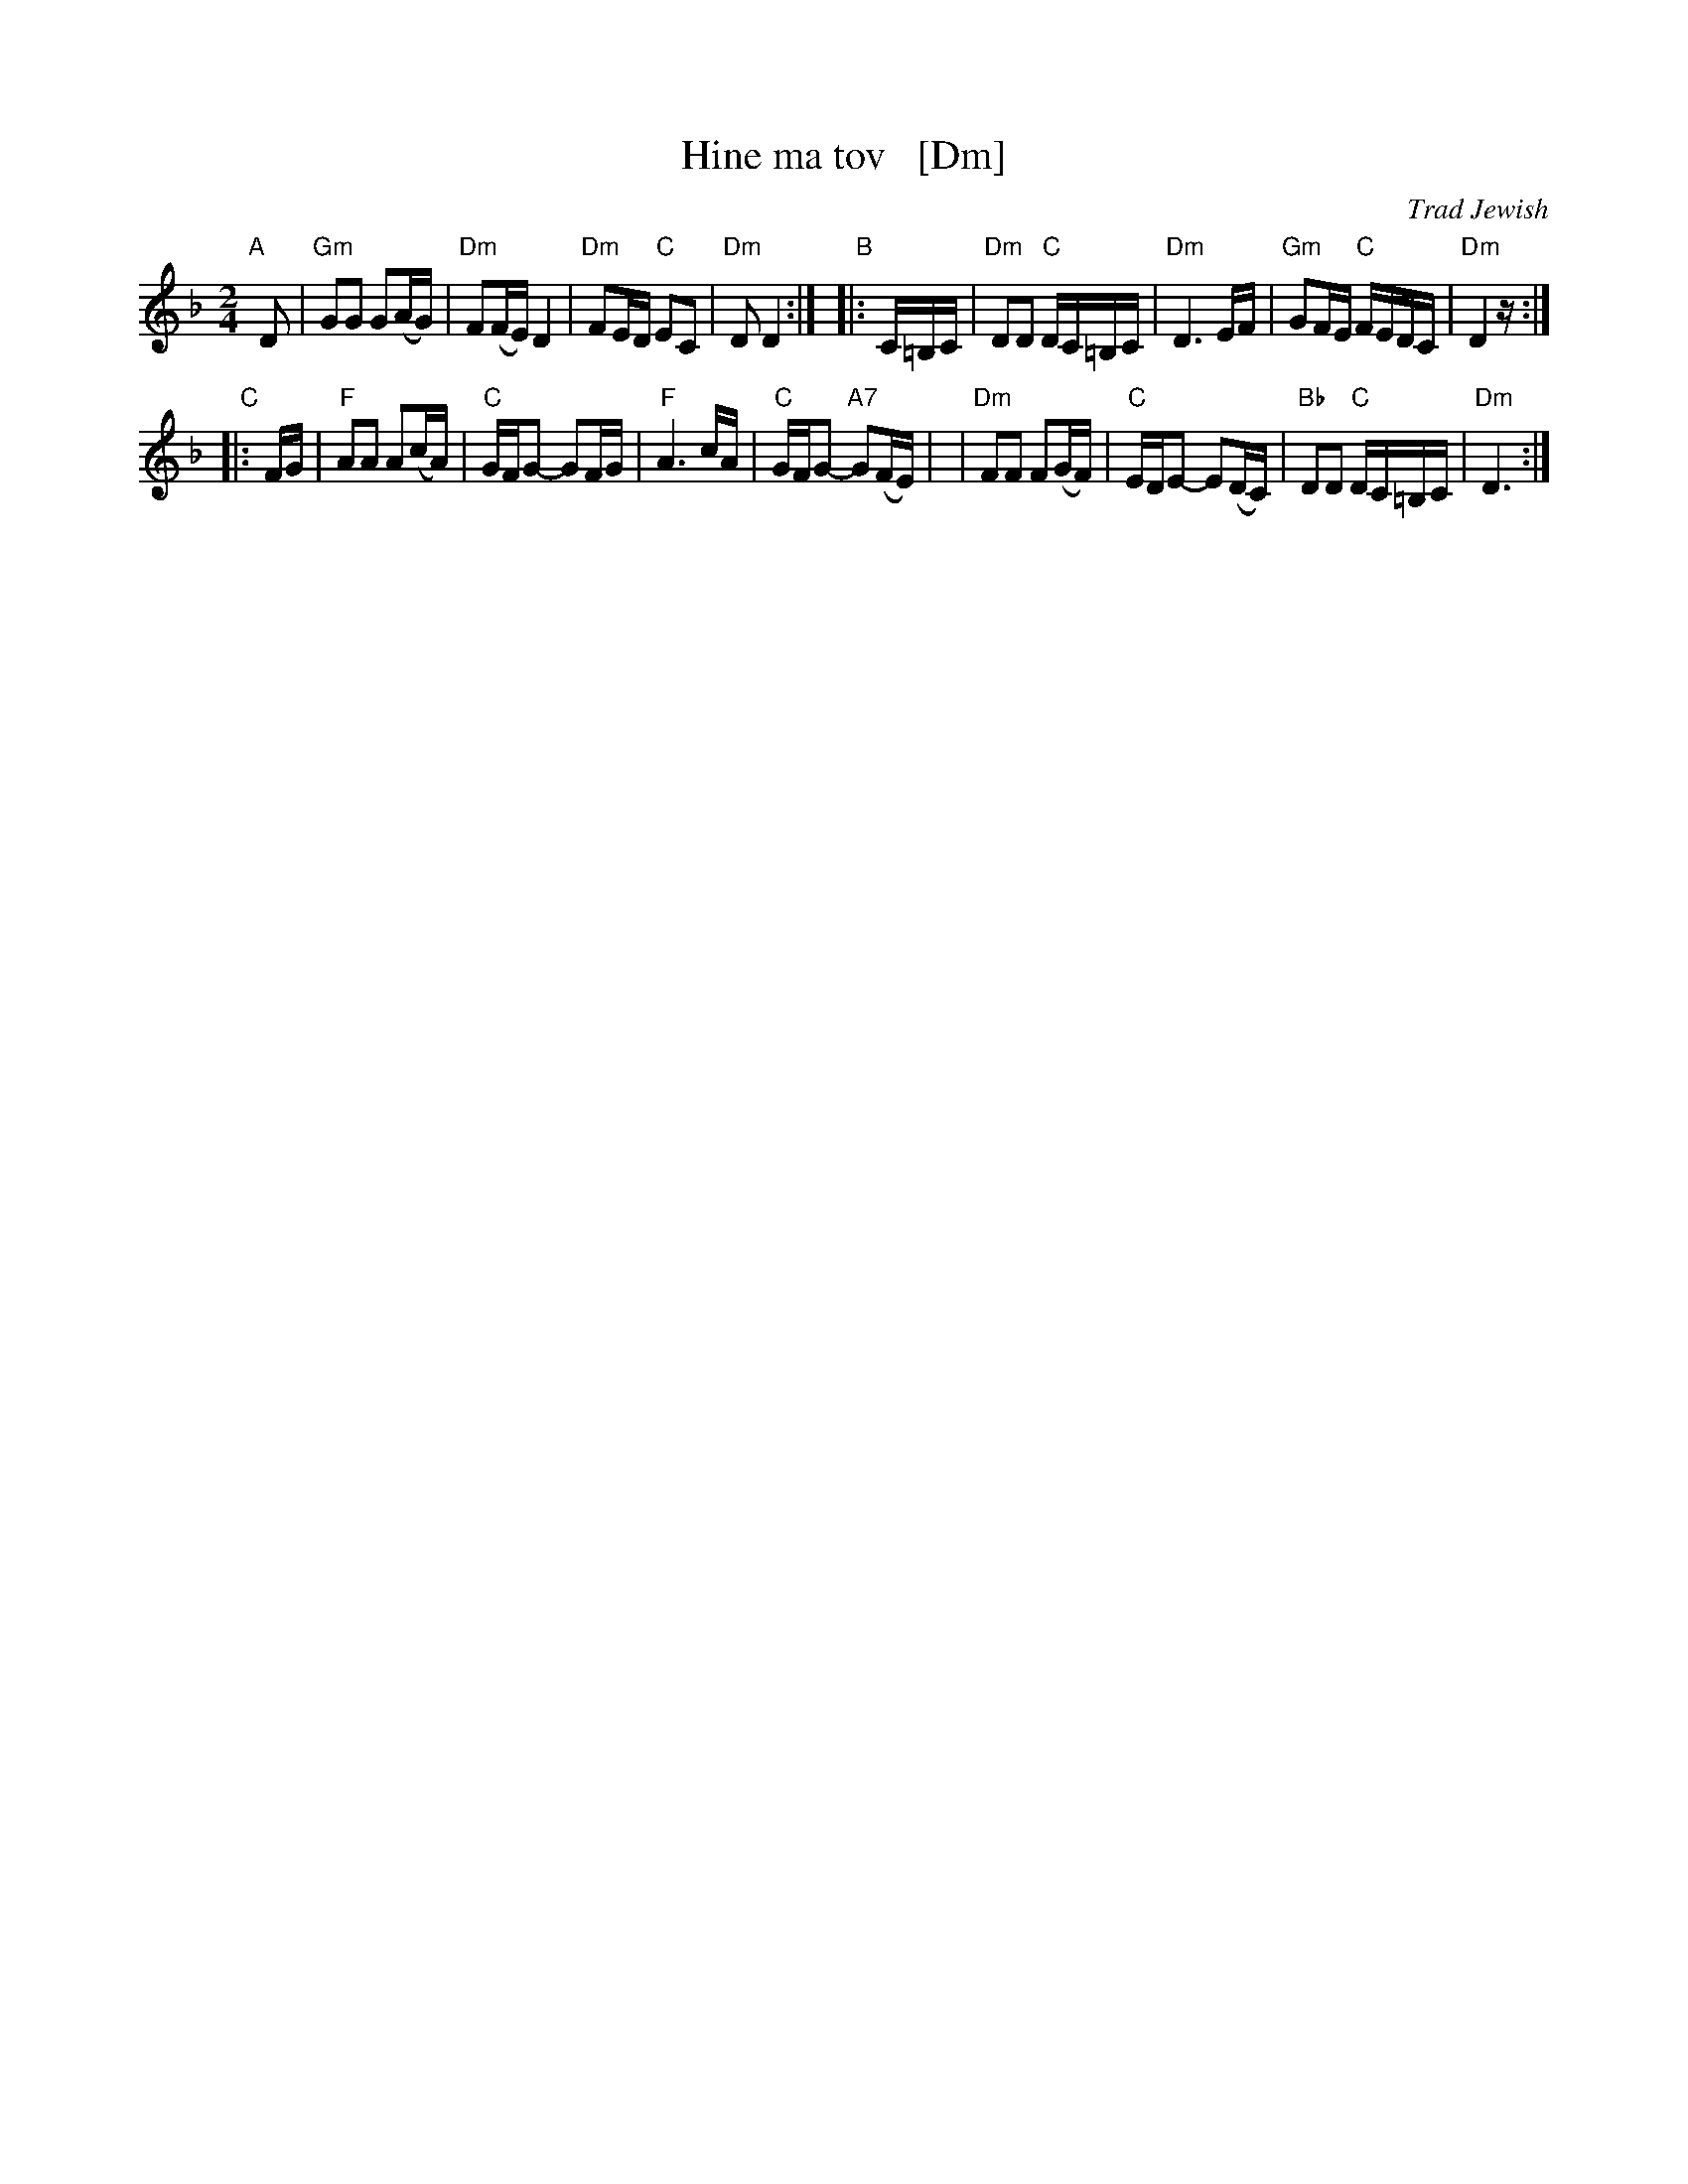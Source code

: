 X: 1
T: Hine ma tov   [Dm]
O: Trad Jewish
M: 2/4
L: 1/16
%W: How good and pleasant it is for brothers to live together as one.
K: Dm
"A"[|]\
D2 | "Gm"G2G2 G2(AG) | "Dm"F2(FE) D4 | "Dm"F2ED "C"E2C2 | "Dm"D2 D4 :|\
"B"\
|: C=B,C | "Dm"D2D2 "C"DC=B,C | "Dm"D6 EF | "Gm"G2FE "C"FEDC | "Dm"D4 z :|
"C"\
|: FG | "F"A2A2 A2(cA) | "C"GFG2- G2FG | "F"A6 cA | "C"GFG2- "A7"G2(FE) |\
| "Dm"F2F2 F2(GF) | "C"EDE2- E2(DC) | "Bb"D2D2 "C"DC=B,C | "Dm"D6 :|
